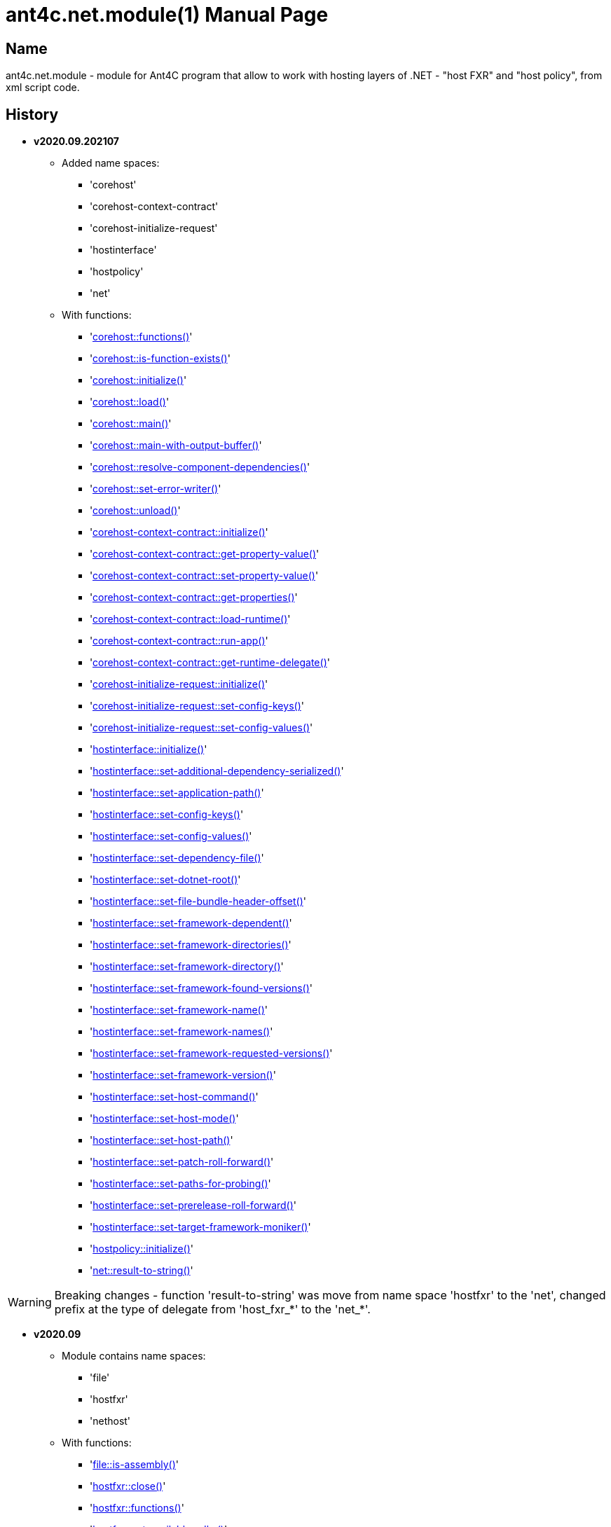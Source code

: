 = ant4c.net.module(1)
The Vice
v2020.09.202107
:doctype: manpage
:manmanual: ANT4C.NET.MODULE
:mansource: ANT4C.NET.MODULE
:man-linkstyle: pass:[blue R < >]

== Name

ant4c.net.module - module for Ant4C program that allow to work with hosting layers of .NET - "host FXR" and "host policy", from xml script code.

[[history]]
== History

* *v2020.09.202107* +
** Added name spaces:
*** 'corehost'
*** 'corehost-context-contract'
*** 'corehost-initialize-request'
*** 'hostinterface'
*** 'hostpolicy'
*** 'net'
** With functions:
*** '<<corehost-functions,corehost::functions()>>'
*** '<<corehost-is-function-exists,corehost::is-function-exists()>>'
*** '<<corehost-initialize,corehost::initialize()>>'
*** '<<corehost-load,corehost::load()>>'
*** '<<corehost-main,corehost::main()>>'
*** '<<corehost-main-with-output-buffer,corehost::main-with-output-buffer()>>'
*** '<<corehost-resolve-component-dependencies,corehost::resolve-component-dependencies()>>'
*** '<<corehost-set-error-writer,corehost::set-error-writer()>>'
*** '<<corehost-unload,corehost::unload()>>'
*** '<<corehost-context-contract-initialize,corehost-context-contract::initialize()>>'
*** '<<corehost-context-contract-get-property-value,corehost-context-contract::get-property-value()>>'
*** '<<corehost-context-contract-set-property-value,corehost-context-contract::set-property-value()>>'
*** '<<corehost-context-contract-get-properties,corehost-context-contract::get-properties()>>'
*** '<<corehost-context-contract-load-runtime,corehost-context-contract::load-runtime()>>'
*** '<<corehost-context-contract-run-app,corehost-context-contract::run-app()>>'
*** '<<corehost-context-contract-get-runtime-delegate,corehost-context-contract::get-runtime-delegate()>>'
*** '<<corehost-initialize-request-initialize,corehost-initialize-request::initialize()>>'
*** '<<corehost-initialize-request-set-config-keys,corehost-initialize-request::set-config-keys()>>'
*** '<<corehost-initialize-request-set-config-values,corehost-initialize-request::set-config-values()>>'
*** '<<hostinterface-initialize,hostinterface::initialize()>>'
*** '<<hostinterface-set-additional-dependency-serialized,hostinterface::set-additional-dependency-serialized()>>'
*** '<<hostinterface-set-application-path,hostinterface::set-application-path()>>'
*** '<<hostinterface-set-config-keys,hostinterface::set-config-keys()>>'
*** '<<hostinterface-set-config-values,hostinterface::set-config-values()>>'
*** '<<hostinterface-set-dependency-file,hostinterface::set-dependency-file()>>'
*** '<<hostinterface-set-dotnet-root,hostinterface::set-dotnet-root()>>'
*** '<<hostinterface-set-file-bundle-header-offset,hostinterface::set-file-bundle-header-offset()>>'
*** '<<hostinterface-set-framework-dependent,hostinterface::set-framework-dependent()>>'
*** '<<hostinterface-set-framework-directories,hostinterface::set-framework-directories()>>'
*** '<<hostinterface-set-framework-directory,hostinterface::set-framework-directory()>>'
*** '<<hostinterface-set-framework-found-versions,hostinterface::set-framework-found-versions()>>'
*** '<<hostinterface-set-framework-name,hostinterface::set-framework-name()>>'
*** '<<hostinterface-set-framework-names,hostinterface::set-framework-names()>>'
*** '<<hostinterface-set-framework-requested-versions,hostinterface::set-framework-requested-versions()>>'
*** '<<hostinterface-set-framework-version,hostinterface::set-framework-version()>>'
*** '<<hostinterface-set-host-command,hostinterface::set-host-command()>>'
*** '<<hostinterface-set-host-mode,hostinterface::set-host-mode()>>'
*** '<<hostinterface-set-host-path,hostinterface::set-host-path()>>'
*** '<<hostinterface-set-patch-roll-forward,hostinterface::set-patch-roll-forward()>>'
*** '<<hostinterface-set-paths-for-probing,hostinterface::set-paths-for-probing()>>'
*** '<<hostinterface-set-prerelease-roll-forward,hostinterface::set-prerelease-roll-forward()>>'
*** '<<hostinterface-set-target-framework-moniker,hostinterface::set-target-framework-moniker()>>'
*** '<<hostpolicy-initialize,hostpolicy::initialize()>>'
*** '<<net-result-to-string,net::result-to-string()>>'

WARNING: Breaking changes - function 'result-to-string' was move from name space 'hostfxr' to the 'net', changed prefix at the type of delegate from 'host_fxr_*' to the 'net_*'.

* *v2020.09*
** Module contains name spaces:
*** 'file'
*** 'hostfxr'
*** 'nethost'
** With functions:
*** '<<file-is-assembly,file::is-assembly()>>'
*** '<<hostfxr-close,hostfxr::close()>>'
*** '<<hostfxr-functions,hostfxr::functions()>>'
*** '<<hostfxr-get-available-sdks,hostfxr::get-available-sdks()>>'
*** '<<hostfxr-get-native-search-directories,hostfxr::get-native-search-directories()>>'
*** '<<hostfxr-get-runtime-delegate,hostfxr::get-runtime-delegate()>>'
*** '<<hostfxr-get-runtime-properties,hostfxr::get-runtime-properties()>>'
*** '<<hostfxr-get-runtime-property-value,hostfxr::get-runtime-property-value()>>'
*** '<<hostfxr-initialize,hostfxr::initialize()>>'
*** '<<hostfxr-initialize-for-dotnet-command-line,hostfxr::initialize-for-dotnet-command-line()>>'
*** '<<hostfxr-initialize-for-runtime-config,hostfxr::initialize-for-runtime-config()>>'
*** '<<hostfxr-is-function-exists,hostfxr::is-function-exists()>>'
*** '<<hostfxr-main,hostfxr::main()>>'
*** '<<hostfxr-main-bundle-startupinfo,hostfxr::main-bundle-startupinfo()>>'
*** '<<hostfxr-main-startupinfo,hostfxr::main-startupinfo()>>'
*** '<<hostfxr-resolve-sdk,hostfxr::resolve-sdk()>>'
*** '<<hostfxr-resolve-sdk2,hostfxr::resolve-sdk2()>>'
*** 'hostfxr::result-to-string()'
*** '<<hostfxr-run-app,hostfxr::run-app()>>'
*** '<<hostfxr-set-error-writer,hostfxr::set-error-writer()>>'
*** '<<hostfxr-set-runtime-property-value,hostfxr::set-runtime-property-value()>>'
*** '<<nethost-get-hostfxr-path,nethost::get-hostfxr-path()>>'

== Installation
Place dll/so/dylib file in the folder known for ant4c application or use direct path to the binary file from the script. +
Use ant4c version that support modules.

== Module reference

=== Types structure

In this document used types *pointer* and *size_t*. +
Next structure describe they relationship with *string* type.

* string
** pointer
** size_t

All rest of types locate in same hierarchy positions like described at the documentation of Ant4C.

=== Net unit

.Functions from net unit.
|===
| Script function | Description

| <<net-result-to-string,result-to-string>> | Explain return code of functions.
|===

[[net-result-to-string]]
==== result-to-string

*string* 'net::result-to-string'(*int* code)

Return string description of return code.

===== Sample using

----
<?xml version="1.0"?>
<project>
  <choose>
    <when test="${platform::is-windows()}">
      <trycatch>
        <try>
          <loadtasks module="ant4c.net.module.dll" />
        </try>
        <catch>
           <loadtasks module="libant4c.net.module.dll" />
        </catch>
      </trycatch>
    </when>

    <when test="${platform::is-unix()}">
      <loadtasks module="libant4c.net.module.so" />
    </when>
  </choose>

  <property name="codes" value="-1 0 1 3" />
  <property name="codes"
    value="${codes} -2147024808 -2147024809 -2147450714 -2147450713" />

  <foreach item="String" in="${codes}" delim=" " property="code">
    <property name="result_in_string"
      value="${net::result-to-string(code)}" />
    <echo>net::result-to-string(${code}) -> ${result_in_string}</echo>
  </foreach>
</project>
----

Output will be:
----
net::result-to-string(-1) -> 0xffffffff -1 255
net::result-to-string(0) -> [net]::Success (0x0 0 0)
net::result-to-string(1) -> [net]::Success_HostAlreadyInitialized (0x1 1 1)
net::result-to-string(3) -> 0x3 3 3
net::result-to-string(-2147024808) -> 0x80070058 -2147024808 88
net::result-to-string(-2147024809) -> [win error]::E_INVALIDARG (0x80070057 -2147024809 87)
net::result-to-string(-2147450714) -> [net]::HostApiUnsupportedScenario (0x800080a6 -2147450714 166)
net::result-to-string(-2147450713) -> 0x800080a7 -2147450713 167
----

=== Functions for access host via FXR layer.

.Functions from host fx resolver.
|===
| Script function | Description

| <<hostfxr-functions,functions>> | Return list of functions available for the current version of host library.
| <<hostfxr-initialize,initialize>> | Initialize unit functions.
| <<hostfxr-is-function-exists,is-function-exists>> | Return *true* in case proposed function exists.
|===

[[hostfxr-functions]]
==== functions

*string* 'hostfxr::functions'() +
*string* 'hostfxr::functions'(*string* delimiter)

Return list of functions that can be used at current version of host fx resolver. +
If parameter pass - value of first one will be placed between functions. +
If no parameter pass - space symbol will be used as delimiter for names of functions.

WARNING: Function <<hostfxr-initialize,initialize>> should be call before attempt to use this one.

NOTE: This function have no forward compatibility. +
If host fx resolver publish with new functions, that not described at this help, +
new one's will not be in the return of this function.

===== Sample using

----
<?xml version="1.0"?>
<project>
  <choose>
    <when test="${platform::is-windows()}">
      <trycatch>
        <try>
          <loadtasks module="ant4c.net.module.dll" />
        </try>
        <catch>
           <loadtasks module="libant4c.net.module.dll" />
        </catch>
      </trycatch>
      <property name="path_to_hostfxr" value="hostfxr.dll" />
    </when>

    <when test="${platform::is-unix()}">
      <loadtasks module="libant4c.net.module.so" />
      <property name="path_to_hostfxr" value="libhostfxr.so" />
    </when>
  </choose>

  <property name="is_initialize" value="False" />

  <trycatch>
    <try>
      <property
        name="is_initialize"
        value="${hostfxr::initialize(path_to_hostfxr)}" />
    </try>
  </trycatch>

  <fail
    unless="${is_initialize}"
    message="Module unable to get addresses of functions from host fx resolver library (${path_to_hostfxr})" />

  <!-- A -->
  <property name="functions" value="${hostfxr::functions()}" />
  <foreach
    item="String"
    in="${functions}" delim=" " property="host_function">
    <echo>host_function -> ${host_function}</echo>
  </foreach>

  <echo />
  <!-- B -->
  <property name="functions" value="${hostfxr::functions(', ')}" />
  <echo>hostfxr::functions -> ${functions}</echo>

  <echo />
  <!-- C -->
  <property name="functions" value="${hostfxr::functions('|')}" />
  <foreach
    item="String"
    in="${functions}" delim="|" property="host_function">
    <echo>host_function -> ${host_function}</echo>
  </foreach>
</project>
----

[[hostfxr-initialize]]
==== initialize

*bool* 'hostfxr::initialize'(*file* path_to_the_host_fx_resolver)

Get addresses of functions from library of host fx resolver. +
If function return *true* other functions, that operate function name, from this name space, can be used.

===== Sample using

----
<?xml version="1.0"?>
<project>
  <choose>
    <when test="${platform::is-windows()}">
      <trycatch>
        <try>
          <loadtasks module="ant4c.net.module.dll" />
        </try>
        <catch>
          <loadtasks module="libant4c.net.module.dll" />
        </catch>
      </trycatch>
      <property
        name="fxr_folder"
        value="${environment::get-folder-path('ProgramFiles')}\dotnet\host\fxr" />
      <property name="hostfxr_file_name" value="hostfxr.dll" />
    </when>

    <when test="${platform::is-unix()}">
      <loadtasks module="libant4c.net.module.so" />
      <property
        name="fxr_folder"
        value="/usr/share/dotnet/host/fxr" />
      <property name="hostfxr_file_name" value="libhostfxr.so" />
    </when>
  </choose>

  <property
    name="paths_to_hostfxr"
    value="${directory::enumerate-file-system-entries(fxr_folder, 'file', 'true')}" />

  <foreach
    item="String"
    in="${paths_to_hostfxr}"
    property="path_to_hostfxr">

    <property name="is_initialize"
      value="${string::equal(hostfxr_file_name, string::to-lower(path::get-file-name(path_to_hostfxr)))}" />

    <property
      name="is_initialize"
      value="${hostfxr::initialize(path_to_hostfxr)}"
      if="${is_initialize}" />

    <echo>${path_to_hostfxr} -> ${is_initialize}</echo>
  </foreach>
</project>
----

[[hostfxr-is-function-exists]]
==== is-function-exists

*bool* 'hostfxr::is-function-exists'(*string* function_name)

Return *true* if name of input function available at the current version of host fx resolver.

WARNING: Function <<hostfxr-initialize,initialize>> should be call before attempt to use this one.

NOTE: This function have no forward compatibility. +
If host fx resolver publish with new functions, that not described at this help, +
new one's can not be check by this function. Function return *false* in that case.

===== Sample using

----
<?xml version="1.0"?>
<project>
  <choose>
    <when test="${platform::is-windows()}">
      <trycatch>
        <try>
          <loadtasks module="ant4c.net.module.dll" />
        </try>
        <catch>
           <loadtasks module="libant4c.net.module.dll" />
        </catch>
      </trycatch>
    </when>

    <when test="${platform::is-unix()}">
      <loadtasks module="libant4c.net.module.so" />
    </when>
  </choose>

  <fail
    unless="${property::exists('path_to_hostfxr')}"
    message="Property 'path_to_hostfxr' should be defined to use this script." />

  <property name="is_initialize" value="False" />

  <trycatch>
    <try>
      <property
        name="is_initialize"
        value="${hostfxr::initialize(path_to_hostfxr)}" />
    </try>
  </trycatch>

  <fail
    unless="${is_initialize}"
    message="Module unable to get addresses of functions from host fx resolver library (${path_to_hostfxr})" />

  <property name="functions" value="main main-bundle-startupinfo" />

  <foreach item="String" in="${functions}" delim=" " property="function">
    <property
      name="is_function_exists"
      value="${hostfxr::is-function-exists(function)}" />

    <echo>hostfxr::is-function-exists(${function}) -> ${is_function_exists}</echo>
  </foreach>
</project>
----

----
ant4c /f:sample.build -D:path_to_hostfxr="...hostfxr.dll"
ant4c /f:sample.build -D:path_to_hostfxr="...libhostfxr.so"
----

.Functions from host fx resolver, depend on version.
|===
| Script function | Host version | Description

| <<hostfxr-main,main>> ^| 1.0+ | API access to the dotnet tool.
| <<hostfxr-resolve-sdk,resolve-sdk>> ^| 2.0+ | Get path to the SDK. If host support - function <<hostfxr-resolve-sdk2,resolve-sdk2>> preferred to use.
| <<hostfxr-get-available-sdks,get-available-sdks>> .4+^.^| 2.1+ | Get available SDKs at current environment.
| <<hostfxr-get-native-search-directories,get-native-search-directories>> | Get list of directories that will be used while resolving dependency for assembly.
| <<hostfxr-main-startupinfo,main-startupinfo>> | API access to the dotnet tool. Addition parameter can be put.
| <<hostfxr-resolve-sdk2,resolve-sdk2>> | Get path to the SDK.
| <<hostfxr-close,close>> .9+^.^| 3.0+ | Close early opened context.
| <<hostfxr-get-runtime-delegate,get-runtime-delegate>> | Get pointer to the delegate of function from the assembly.
| <<hostfxr-get-runtime-properties,get-runtime-properties>> | Get properties of runtime.
| <<hostfxr-get-runtime-property-value,get-runtime-property-value>> | Get value of runtime property.
| <<hostfxr-initialize-for-dotnet-command-line,initialize-for-dotnet-command-line>> | Open context according to assembly.
| <<hostfxr-initialize-for-runtime-config,initialize-for-runtime-config>> | Open context according to json file.
| <<hostfxr-run-app,run-app>> | Run application by opened context.
| <<hostfxr-set-error-writer,set-error-writer>> | Set error writer of resolver.
| <<hostfxr-set-runtime-property-value,set-runtime-property-value>> | Set value of runtime property.
| <<hostfxr-main-bundle-startupinfo,main-bundle-startupinfo>> ^| 5.0+ | Same as <<hostfxr-main-startupinfo,main-startupinfo>> plus offset of bundle header can be provided.
|===

WARNING: Functions from this table can be used only after function <<hostfxr-initialize,initialize>> return *true*.

[[hostfxr-main]]
==== main

*int* 'hostfxr::main'(*string[]* arguments)

This function can do same things that accompanying with host fx resolver dotnet tool can.

===== Sample using

----
<?xml version="1.0"?>
<project>
  <choose>
    <when test="${platform::is-windows()}">
      <trycatch>
        <try>
          <loadtasks module="ant4c.net.module.dll" />
        </try>
        <catch>
           <loadtasks module="libant4c.net.module.dll" />
        </catch>
      </trycatch>
    </when>

    <when test="${platform::is-unix()}">
      <loadtasks module="libant4c.net.module.so" />
    </when>
  </choose>

  <property name="properties" value="path_to_hostfxr project" />

  <foreach item="String" in="${properties}" delim=" " property="property_name">
    <fail
      unless="${property::exists(property_name)}"
      message="Property '${property_name}' should be defined to use this script." />
  </foreach>

  <property name="is_initialize" value="False" />

  <trycatch>
    <try>
      <property
        name="is_initialize"
        value="${hostfxr::initialize(path_to_hostfxr)}" />
    </try>
  </trycatch>

  <fail
    unless="${is_initialize}"
    message="Module unable to get addresses of functions from host fx resolver library (${path_to_hostfxr})" />

  <property
    name="return_of_main"
    value="${hostfxr::main('', 'build', project, '/p:TargetFramework=netcoreapp2.1', '/p:Configuration=Release', '/p:OutputType=Exe')}" />

  <echo>hostfxr::main(...) -> ${return_of_main}</echo>
  <echo>hostfxr::result-to-string(hostfxr::main(...)) -> ${hostfxr::result-to-string(return_of_main)}</echo>
</project>
----

NOTE: In above example value of first parameter is empty string.

[[hostfxr-resolve-sdk]]
==== resolve-sdk

*directory* 'hostfxr::resolve-sdk'(*directory* executable_directory, *directory* working_directory)

Return path to the SDK directory. +
Description of host fx parameters can be found in the documentation of resolver. +
If path can not be located, return code in the string is returned.

NOTE: Some environment may inform in standard output that SDK not installed if this function called.
NOTE: If host support - function <<hostfxr-resolve-sdk2,resolve-sdk2>> preferred to use.

===== Sample using

----
<if test="${hostfxr::is-function-exists('resolve-sdk')}">
  <property name="resolve-sdk"
    value="${hostfxr::resolve-sdk('', '')}" />

  <echo>resolve-sdk -> ${resolve-sdk}</echo>
</if>
----

[[hostfxr-get-available-sdks]]
==== get-available-sdks

*directory*[] hostfxr::get-available-sdks() +
*directory*[] hostfxr::get-available-sdks(*directory* executable_directory)

Return paths to directories with installed SDKs.

===== Sample using

----
<if test="${hostfxr::is-function-exists('get-available-sdks')}">
  <property name="available-sdks"
    value="${hostfxr::get-available-sdks()}" />
  <!--property name="available-sdks"
    value="${hostfxr::get-available-sdks('executable_directory')}" /-->

  <foreach item="String" in="${available-sdks}" property="available-sdk">
    <echo>available-sdk -> ${available-sdk}</echo>
  </foreach>
</if>
----

[[hostfxr-get-native-search-directories]]
==== get-native-search-directories

*string* 'hostfxr::get-native-search-directories'(*string[]* arguments)

This task required .NET executable program. +
In returned string will be list of paths to folders, separated by semicolon (';') symbol on Windows and colonmark (':') on other platforms, +
that used while resolving assembly dependencies.

===== Sample using

----
<property name="path_delimiter" value=";" if="${platform::is-windows()}" />
<property name="path_delimiter" value=":" if="${platform::is-unix()}" />

<if test="${hostfxr::is-function-exists('get-native-search-directories')}">
  <property name="path_to_assembly" value="net_core_app" />
  <property
    name="directories"
    value="${hostfxr::get-native-search-directories('exec', path_to_assembly)}" />

  <foreach
    item="String" in="${directories}"
    delim="${path_delimiter}" property="directory">
    <echo>directory -> ${directory}</echo>
  </foreach>
</if>
----

[[hostfxr-main-startupinfo]]
==== main-startupinfo

*int* 'hostfxr::main-startupinfo'(*path* host_path, *path* dotnet_root, *path* application_path, *string[]* arguments)

This function can do same things that accompanying with host fx resolver dotnet tool can. +
Description of host fx parameters can be found in the documentation of resolver.

[[hostfxr-resolve-sdk2]]
==== resolve-sdk2

*string*[] 'hostfxr::resolve-sdk2'(*directory* executable_directory, *directory* working_directory, *int* key)

Get paths to the directories with SDKs. +
Function return list of strings, each one have key and path to the directory delimiter with space (' ') symbol.

----
<property name="dis_allow_pre_release" value="1" readonly="true" />

<property name="resolve-sdk2"
  value="${hostfxr::resolve-sdk2('', '', dis_allow_pre_release)}" />

<foreach
  item="String" in="${resolve-sdk2}"
  property="sdk">

  <echo if="${string::starts-with(sdk, '0 ')}">sdk -> resolved_sdk_dir</echo>
  <echo if="${string::starts-with(sdk, '1 ')}">sdk -> global_json_path</echo>

  <echo if="${math::less(2, string::get-length(sdk))}">'${string::substring(sdk, 2)}'</echo>
</foreach>
----

[[hostfxr-close]]
==== close

*int* 'hostfxr::close'(*pointer* context)

Close early opened context.

WARNING: It is caller response to put valid input data that interpret as pointer to context.

[[hostfxr-get-runtime-delegate]]
==== get-runtime-delegate

*pointer* 'hostfxr::get-runtime-delegate'(*pointer* context, *string* type_of_delegate, *file* assembly_path, *string* type_name, *string* method_name) +
*pointer* 'hostfxr::get-runtime-delegate'(*pointer* context, *string* type_of_delegate, *file* assembly_path, *string* type_name, *string* method_name, *string* delegate_type_name)

Get pointer to the delegate of function from the assembly. In case of error function return zero start string with return code.

.Types of delegate.
|===
| net_hdt_com_activation
| net_hdt_load_in_memory_assembly
| net_hdt_winrt_activation
| net_hdt_com_register
| net_hdt_com_unregister
| net_hdt_load_assembly_and_get_function_pointer
| net_hdt_get_function_pointer
|===

Alternative direct int values of types can be used in function call.

This function can be used for checking exists of function in the assembly.

NOTE: Function <<file-is-assembly,file::is-assembly>> at second parameter can took returned pointer from this function.

WARNING: It is caller response to put valid input data that interpret as pointer to context.

===== Sample using

----
<target name="hostfxr_get-runtime-delegate">
  <!-- ... -->
  <if test="${is_context_initialized}">
    <property name="runtime_delegate"
              if="${string::equal('False', property::exists('delegate_type_name'))}"
              value="${hostfxr::get-runtime-delegate(context, type_of_delegate, assembly_path, type_name, method_name)}" />
    <property name="runtime_delegate"
              if="${property::exists('delegate_type_name')}"
              value="${hostfxr::get-runtime-delegate(context, type_of_delegate, assembly_path, type_name, method_name, delegate_type_name)}" />

    <echo>runtime_delegate -> '${runtime_delegate}' -> ${hostfxr::result-to-string(string::trim(runtime_delegate))}</echo>
  </if>
</target>

<target name="file_is-assembly">

  <property name="type_of_delegate" value="net_hdt_load_assembly_and_get_function_pointer" />

  <property name="assembly_path" value="ant4c.net.module.clr.dll" />
  <property name="type_name" value="Ant4C.Net.Module.Delegates, ant4c.net.module.clr" />
  <property name="method_name" value="FileUnit_IsAssembly" />
  <property name="delegate_type_name" value="Ant4C.Net.Module.Delegates+FileUnit_IsAssemblyDelegate, ant4c.net.module.clr" />

  <call target="hostfxr_get-runtime-delegate" />

</target>
----

[[hostfxr-get-runtime-properties]]
==== get-runtime-properties

*string* 'hostfxr::get-runtime-properties'(*pointer* context)

Get properties of runtime. In case properties can not be get - return code will be returned. +
Checking is equal ('=') symbol exists in the return can detect is properties with values returned or just return code.

WARNING: It is caller response to put valid input data that interpret as pointer to context.

[[hostfxr-get-runtime-property-value]]
==== get-runtime-property-value

*string* 'hostfxr::get-runtime-property-value'(*pointer* context, *string* property_name)

Get value of property. If property do not exists zero start string will be returned with return code.

WARNING: It is caller response to put valid input data that interpret as pointer to context.

===== Sample using

----
<property name="runtime_property" value="${hostfxr::get-runtime-property-value(context, 'property_name')}" />
<echo>runtime_property -> ${runtime_property} -> ${hostfxr::result-to-string(string::trim(runtime_property))}</echo>
----

[[hostfxr-initialize-for-dotnet-command-line]]
==== initialize-for-dotnet-command-line

*pointer* 'hostfxr::initialize-for-dotnet-command-line'(*path* path_to_assembly, *path* path_to_dot_net_root, *string[]* arguments)

Open context according to assembly. +
Return context or empty context with return code. +
Function <<hostfxr-result-to-string,result-to-string>> can be used to describe return code if it present. +
See sample using to view how to do this. +
Description of host fx parameters can be found in the documentation of resolver.

===== Sample using

----
<property
  name="context"
  readonly="true"
  value="${hostfxr::initialize-for-dotnet-command-line('', '', 'assembly', '1', '2', '3', '4', '5')}" />

<echo>hostfxr::initialize-for-dotnet-command-line -> ${context}</echo>

<property
  name="is-context-initialize"
  value="${string::equal('False', string::contains(context, ' '))}" />

<echo>is-context-initialize -> ${is-context-initialize}</echo>

<if test="${is-context-initialize}">
  <property name="close" value="${hostfxr::close(context)}" />

  <echo>hostfxr::close -> ${close} -> ${hostfxr::result-to-string(close)}</echo>
</if>

<if test="${string::equal('False', is-context-initialize)}">
  <property
    name="is-context-initialize"
    value="${string::substring(context, string::index-of(context, ' '))}" />

  <echo>is-context-initialize ->${is-context-initialize} -> ${hostfxr::result-to-string(is-context-initialize)}</echo>
</if>
----

[[hostfxr-initialize-for-runtime-config]]
==== initialize-for-runtime-config

*pointer* 'hostfxr::initialize-for-runtime-config'(*path* path_to_assembly, *path* path_to_dot_net_root, *path* path_to_json_file)

Open context according to json file.
Return context or empty context with return code. +
See sample using to view how to do this. +
Description of host fx parameters can be found in the documentation of resolver.

===== Sample using

----
<property name="tfm" value="netcoreapp3.1" readonly="true" />
<property name="framework_version" value="3.1.0" readonly="true" />

<property name="content" />
<property
  name="content"
  value="${content}{&#10;" />
<property
  name="content"
  value="${content}  &#x22;runtimeOptions&#x22;: {&#10;" />
<property
  name="content"
  value="${content}    &#x22;tfm&#x22;: &#x22;${tfm}&#x22;,&#10;" />
<property
  name="content"
  value="${content}    &#x22;rollForward&#x22;: &#x22;LatestMinor&#x22;,&#10;" />
<property
  name="content"
  value="${content}    &#x22;framework&#x22;: {&#10;" />
<property
  name="content"
  value="${content}      &#x22;name&#x22;: &#x22;Microsoft.NETCore.App&#x22;,&#10;" />
<property
  name="content"
  value="${content}      &#x22;version&#x22;: &#x22;${framework_version}&#x22; &#10;" />
<property
  name="content"
  value="${content}    }&#10;" />
<property
  name="content"
  value="${content}  }&#10;" />
<property
  name="content"
  readonly="true"
  value="${content}}" />
<echo>content -> ${content}</echo>

<property
  readonly="true"
  name="file_path"
  value="${path::get-temp-file-name()}" />
<echo>file_path -> ${file_path}</echo>

<echo message="${content}" file="${file_path}" />
<echo>file_path -> ${file_path}</echo>

<property
  name="context"
  readonly="true"
  value="${hostfxr::initialize-for-runtime-config('', '', file_path)}" />
<echo>hostfxr::initialize-for-runtime-config -> ${context}</echo>

<property
  name="is-context-initialize"
  value="${string::equal('False', string::contains(context, ' '))}" />
<echo>is-context-initialize -> ${is-context-initialize}</echo>

<if test="${is-context-initialize}">
  <property name="close" value="${hostfxr::close(context)}" />
  <echo>hostfxr::close -> ${close} -> ${hostfxr::result-to-string(close)}</echo>
</if>

<if test="${string::equal('False', is-context-initialize)}">
  <property
    name="is-context-initialize"
    value="${string::substring(context, string::index-of(context, ' '))}" />

  <echo>is-context-initialize ->${is-context-initialize} -> ${hostfxr::result-to-string(is-context-initialize)}</echo>
</if>
----

[[hostfxr-run-app]]
==== run-app

*int* 'hostfxr::run-app'(*pointer* context)

Run application by context. +
Return is returned code of application or returned code of resolver in case application can not be start.

WARNING: It is caller response to put valid input data that interpret as pointer to context.

===== Sample using

----
<if test="${is-context-initialize}">
  <property name="run-app" value="${hostfxr::run-app(context)}" />
  <echo>hostfxr::run-app -> ${run-app} -> ${hostfxr::result-to-string(run-app)}</echo>

  <property name="close" value="${hostfxr::close(context)}" />
  <echo>hostfxr::close -> ${close} -> ${hostfxr::result-to-string(close)}</echo>
</if>

<if test="${string::equal('False', is-context-initialize)}">
  <property
    name="is-context-initialize"
    value="${string::substring(context, string::index-of(context, ' '))}" />

  <echo>is-context-initialize ->${is-context-initialize} -> ${hostfxr::result-to-string(is-context-initialize)}</echo>
</if>
----

[[hostfxr-set-error-writer]]
==== set-error-writer

*pointer* 'hostfxr::set-error-writer'() +
*pointer* 'hostfxr::set-error-writer'(*file* path_to_file_for_error_writer)

Set error writer of resolver. +
First version of function will unset error writer. +
If path is empty - that call also unset error writer. +
Function return pointer to the current error writer - pointer to the function used for that purpose. +
If no writer set early - null pointer will be returned.

===== Sample using

----
<if test="${hostfxr::is-function-exists('set-error-writer')}">
  <property name="path_to_file_for_error_writer" value="${path::get-temp-file-name()}" overwrite="false" />

  <echo>path_to_file_for_error_writer -> '${path_to_file_for_error_writer}'</echo>

  <property name="error_writer" value="${hostfxr::set-error-writer(path_to_file_for_error_writer)}" />
  <echo>hostfxr::set-error-writer(${path_to_file_for_error_writer}) -> '${error_writer}'</echo>

  <!-- ... -->

  <if test="${string::equal('False', property::is-readonly('path_to_file_for_error_writer'))}">
    <property name="path_to_file_for_error_writer" />

    <property name="error_writer" value="${hostfxr::set-error-writer(path_to_file_for_error_writer)}" />
    <echo>hostfxr::set-error-writer(${path_to_file_for_error_writer}) -> '${error_writer}'</echo>
  </if>
</if>
----

[[hostfxr-set-runtime-property-value]]
==== set-runtime-property-value

*int* 'hostfxr::set-runtime-property-value'(*pointer* context, *string* property_name) +
*int* 'hostfxr::set-runtime-property-value'(*pointer* context, *string* property_name, *string* property_value)

Set value of runtime property. +
If property not exist new one will be created. +
If value not present - property will have empty value.

WARNING: It is caller response to put valid input data that interpret as pointer to context.

===== Sample using

----
<if test="${string::equal('False', property::exists('property_value'))}">
  <property name="return_of_set_runtime_property_value"
            value="${hostfxr::set-runtime-property-value(context, property_name)}" />
  <echo>hostfxr::set-runtime-property-value(${context}, ${property_name}) -> '${return_of_set_runtime_property_value}' -> ${hostfxr::result-to-string(return_of_set_runtime_property_value)}</echo>
</if>

<if test="${property::exists('property_value')}">
  <property name="return_of_set_runtime_property_value"
            value="${hostfxr::set-runtime-property-value(context, property_name, property_value)}" />
  <echo>hostfxr::set-runtime-property-value(${context}, ${property_name}, ${property_value}) -> '${return_of_set_runtime_property_value}' -> ${hostfxr::result-to-string(return_of_set_runtime_property_value)}</echo>
</if>
----

[[hostfxr-main-bundle-startupinfo]]
==== main-bundle-startupinfo

*int* 'hostfxr::main-bundle-startupinfo'(*path* host_path, *path* dotnet_root, *path* application_path, *int64* header_offset, *string[]* arguments)

This function can do same things that accompanying with host fx resolver dotnet tool can. +
Description of host fx parameters can be found in the documentation of resolver.

=== Functions for access host via host policy layer.

There are several names that allow to work with host via host policy API layer.

==== Host policy unit

Function from this unit fill list of functions to the corehost name space.

[[hostpolicy-initialize]]
===== initialize

*bool* 'hostpolicy::initialize'(*file* path_to_host_policy)

If function return *true* - functions will be added to the corehost name space.

====== Sample using

----
<fail
  unless="${property::exists('DOTNET_ROOT')}"
  message="Property 'DOTNET_ROOT' required to run this sample." />

<property name="net_core_app_with_version"
  value="${path::combine(DOTNET_ROOT, 'shared')}" />
<property name="net_core_app_with_version"
  value="${path::combine(net_core_app_with_version, 'Microsoft.NETCore.App')}" />
<property name="net_core_app_with_version"
  value="${path::combine(net_core_app_with_version, '5.0.8')}" />

<property name="host_policy_file_name"
  value="${path::combine(net_core_app_with_version, 'hostpolicy.dll')}" />
<property name="host_policy_file_name"
  unless="${file::exists(host_policy_file_name)}"
  value="${path::combine(net_core_app_with_version, 'libhostpolicy.so')}" />
<property name="host_policy_file_name"
  unless="${file::exists(host_policy_file_name)}"
  value="${path::combine(net_core_app_with_version, 'libhostpolicy.dylib')}" />

<fail unless="${file::exists(host_policy_file_name)}"
  message="File '${host_policy_file_name}' is not exists." />

<fail unless="${hostpolicy::initialize(host_policy_file_name)}"
  message="Function 'hostpolicy::initialize' is failed." />
----

==== Core host unit

.Functions from core host interface unit.
|===
| Script function | Description

| <<corehost-functions,functions>> | Return list of functions available for the current version of host library.
| <<corehost-is-function-exists,is-function-exists>> | Return *true* in case proposed function exists.
|===

[[corehost-functions]]
===== functions

*string* 'corehost::functions'() +
*string* 'corehost::functions'(*string* delimiter)

Return list of functions that can be used at current version of host policy. +
If parameter pass - value of first one will be placed between functions. +
If no parameter pass - space symbol will be used as delimiter for names of functions.

WARNING: Function <<hostpolicy-initialize,hostpolicy::initialize()>> should be call before attempt to use this one.

NOTE: This function have no forward compatibility. +
If host policy publish with new functions, that not described at this help, +
new one's will not be in the return of this function.

[[corehost-is-function-exists]]
===== is-function-exists

*bool* 'corehost::is-function-exists'(*string* function_name)

Return *true* if name of input function available at the current version of host policy.

WARNING: Function <<hostpolicy-initialize,hostpolicy::initialize()>>  should be call before attempt to use this one.

NOTE: This function have no forward compatibility. +
If host policy publish with new functions, that not described at this help, +
new one's can not be check by this function. Function return *false* in that case.

.Functions from core host interface unit, depend on version.
|===
| Script function | Host version | Description

| <<corehost-load,load>> .3+^.^| 1.0+ | Initialize the host policy by store information that was early set by functions from <<hostinterface,host interface>> name space.
| <<corehost-main,main>> | Run application.
| <<corehost-unload,unload>> | Uninitialize the host policy.
| <<corehost-main-with-output-buffer,main-with-output-buffer>> ^.^| 2.1+ | Run application and return it output.
| <<corehost-initialize,initialize>> .3+^.^| 3.0+ | Initialize the host policy via request and options and return context contract.
| <<corehost-resolve-component-dependencies,resolve-component-dependencies>> | Resolve dependencies for specific component.
| <<corehost-set-error-writer,set-error-writer>> | Set error writer of host policy.
|===

[[corehost-load]]
===== load

*int* 'corehost::load'()

This function save information that was set early by function from <<hostinterface,host interface>> name space. +
Second call, if <<corehost-unload,unload>> was not called, will ignored data from <<hostinterface,host interface>> functions.

[[corehost-main]]
===== main

*int* 'corehost::main'(*string*[] arguments)

After loading is complete application that was set at the '<<hostinterface-set-application-path,hostinterface::set-application-path()>>' function can be start with specific argument(s). +
Function return exit code of application or error code of functional that attempt to start application.

[[corehost-unload]]
===== unload

*int* 'corehost::unload'()

Unload the host policy. After this call it is able to set new data via <<hostinterface,host interface>> functions that will be read by <<corehost-load,'load'>> function.

[[corehost-main-with-output-buffer]]
===== main-with-output-buffer

*string* 'corehost::main-with-output-buffer'(*string*[] arguments)

Indentical to the <<corehost-main,'main'>> function, but output will be returned on success. +
If function is failed - error code after space symbol will be at the output.

====== Sample using

----
<property name="return_of_main" value="${corehost::main-with-output-buffer('1', '2', '3')}" />

<fail if="${string::empty(return_of_main)}"
  message="Value of property 'return_of_main' is empty." />

<property name="return_of_main_code" value="${string::trim(return_of_main)}" />

<property name="NON_SUCCESS" value="${math::less(return_of_main_code, '0')}" />
<property name="NON_SUCCESS" value="${math::greater(return_of_main_code, '2')}" unless="${NON_SUCCESS}" />

<fail if="${NON_SUCCESS}"
  message="corehost::main-with-output-buffer should return success result, instead returned ${return_of_main_code} ${net::result-to-string(return_of_main_code)}" />
----

[[corehost-initialize]]
===== initialize

*int* 'corehost::initialize'(*string* options) +
*int* 'corehost::initialize'(*int* options) +
*int* 'corehost::initialize'(*string* options, *string* not_used) +
*int* 'corehost::initialize'(*int* options, *string* not_used)

Initialize the host policy via request and options.

In order to use this function - <<corehost-context-contract-initialize,corehost-context-contract::initialize()>> should be call before.
Third and fourth version should be used for first call of function. +
Before call function second time - function <<corehost-initialize-request-initialize,initialize>> from <<corehost-initialize-request, corehost-initialize-request>> name space should be call,
and first and second versions used for that purpose. +

.Options.
|===
| none
| wait_for_initialized
| get_contract
| context_contract_version_set
|===

If option can not be recognized - value will be interpreted as *int* type and second or fourth versions will be used.

If function return success code - other functions from <<corehost-context-contract,corehost-context-contract>> name space can be used.

====== Sample using

----
<property name="is_initialized" value="${corehost-context-contract::initialize()}" />
<property name="is_initialized" value="${corehost::initialize('none', '')}" />

<property name="NON_SUCCESS" value="${math::less(is_initialized, '0')}" />
<property name="NON_SUCCESS" value="${math::greater(is_initialized, '2')}" unless="${NON_SUCCESS}" />

<fail if="${NON_SUCCESS}"
      message="corehost::initialize should return success result, instead returned ${is_initialized} ${net::result-to-string(is_initialized)}" />

<property name="property_name" value="RUNTIME_IDENTIFIER" />
<property name="property_value" value="${corehost-context-contract::get-property-value(property_name)}" />
<echo>property_value -> '${property_value}' ${net::result-to-string(string::trim(property_value))}</echo>
----

[[corehost-resolve-component-dependencies]]
===== resolve-component-dependencies

*string* 'corehost::resolve-component-dependencies'(*path* assembly)

Resolve dependencies for specific component.

====== Sample using

----
<choose>
  <when test="${platform::is-unix()}">
    <property name="path_delimiter" value=":" />
  </when>
  <when test="${platform::is-windows()}">
    <property name="path_delimiter" value=";" />
  </when>
</choose>

<property name="dependencies" value="${corehost::resolve-component-dependencies(path_to_assembly)}" />
<echo>dependencies -> '${dependencies}' ${net::result-to-string(dependencies)}</echo>

<foreach item="String" in="${dependencies}" delim="${path_delimiter}" property="dependency" trim="Both">
  <fail unless="${path::is-path-rooted(dependency)}"
        message="Path should be rooted, instead it '${dependency}' (${net::result-to-string(string::trim(dependencies))})." />
  <echo>dependency -> '${dependency}'</echo>
</foreach>
----

[[corehost-set-error-writer]]
===== set-error-writer

*pointer* 'corehost::set-error-writer'() +
*pointer* 'corehost::set-error-writer'(*file* path_to_file_for_error_writer)

Set error writer of host policy. +
First version of function will unset error writer. +
If path is empty - that call also unset error writer. +
Function return pointer to the current error writer - pointer to the function used for that purpose. +
If no writer set early - null pointer will be returned.

Set error writer of host policy.

[[hostinterface]]
==== Host interface unit

Functions from this name space set data that will be used by <<corehost-load, 'corehost::load'()>> function. +
Some of data will not be used by host according to it version or/and if version pass to the <<hostinterface-initialize,initialize>> function is less than recommended.

.Functions from host interface unit.
|===
| Script function | Description

| <<hostinterface-initialize,initialize>> | Set values of data to the defaults. This function should be called at least once.
| <<hostinterface-set-additional-dependency-serialized,set-additional-dependency-serialized>> | Set addition dependency serialized.
| <<hostinterface-set-application-path,set-application-path>> | Set path to the application.
| <<hostinterface-set-config-keys,set-config-keys>> | Set keys of configuration. Count should be equal to the count of values.
| <<hostinterface-set-config-values,set-config-values>> | Set values of configuration. Count should be equal to the count of keys.
| <<hostinterface-set-dependency-file,set-dependency-file>> | Set dependency file.
| <<hostinterface-set-dotnet-root,set-dotnet-root>> | Set dotnet root directory.
| <<hostinterface-set-file-bundle-header-offset,set-file-bundle-header-offset>> | Set offset of header.
| <<hostinterface-set-framework-dependent,set-framework-dependent>> | Set depend on framework.
| <<hostinterface-set-framework-directories,set-framework-directories>> | Set framework directories.
| <<hostinterface-set-framework-directory,set-framework-directory>> | Set framework directory.
| <<hostinterface-set-framework-found-versions,set-framework-found-versions>> | Set found versions.
| <<hostinterface-set-framework-name,set-framework-name>> | Set framework name.
| <<hostinterface-set-framework-names,set-framework-names>> | Set framework names.
| <<hostinterface-set-framework-requested-versions,set-framework-requested-versions>> | Set requsted framework versions.
| <<hostinterface-set-framework-version,set-framework-version>> | Set framework version.
| <<hostinterface-set-host-command,set-host-command>> | Set host command.
| <<hostinterface-set-host-mode,set-host-mode>> | Set host mode.
| <<hostinterface-set-host-path,set-host-path>> | Set path to host program.
| <<hostinterface-set-patch-roll-forward,set-patch-roll-forward>> | Set patch roll forward.
| <<hostinterface-set-paths-for-probing,set-paths-for-probing>> | Set probing paths.
| <<hostinterface-set-prerelease-roll-forward,set-prerelease-roll-forward>> | Set pre release roll forward.
| <<hostinterface-set-target-framework-moniker,set-target-framework-moniker>> | Set target framework moniker.
|===

[[hostinterface-initialize]]
===== initialize

*bool* 'hostinterface::initialize'(*size_t* version_high)

Set values of data to the defaults. At the argument - high part of version for the internal structure, it depend on host version, at the moment when this documentation was write value '369365249' should be used. Lover part of version will set at the internally.

[[hostinterface-set-additional-dependency-serialized]]
===== set-additional-dependency-serialized

*bool* 'hostinterface::set-additional-dependency-serialized'(*string* dependency)

Set addition dependency serialized. See host documentation for addition notes.

[[hostinterface-set-application-path]]
===== set-application-path

*bool* 'hostinterface::set-application-path'(*path* application)

Set path to the application.

[[hostinterface-set-config-keys]]
===== set-config-keys

*bool* 'hostinterface::set-config-keys'(*string[]* keys)

Set keys of configuration. Count should be equal to the count of values.

[[hostinterface-set-config-values]]
===== set-config-values

*bool* 'hostinterface::set-config-values'(*string[]* keys)

Set values of configuration. Count should be equal to the count of keys.

====== Sample using

----
<property name="is_set"
  value="${hostinterface::set-config-keys('a', 'b', 'c', 'd', 'e')}" />
<property name="is_set"
  value="${hostinterface::set-config-values('123', '4567', '89', '0', '5')}" />
----

[[hostinterface-set-dependency-file]]
===== set-dependency-file

*bool* 'hostinterface::set-dependency-file'(*path* dependency)

Set dependency file. See host documentation for addition notes.

[[hostinterface-set-dotnet-root]]
===== set-dotnet-root

*bool* 'hostinterface::set-dotnet-root'(*path* dotnet_root)

Set dotnet root directory.

[[hostinterface-set-file-bundle-header-offset]]
===== set-file-bundle-header-offset

*bool* 'hostinterface::set-file-bundle-header-offset'(*size_t* offset)

Set offset of header. See host documentation for addition notes.

[[hostinterface-set-framework-dependent]]
===== set-framework-dependent

*bool* 'hostinterface::set-framework-dependent'(*size_t* is_depend)

Set depend on framework.

[[hostinterface-set-framework-directories]]
===== set-framework-directories

*bool* 'hostinterface::set-framework-directories'(*path[]* framework_directories)

Set framework directories.

NOTE: It is important to call both functions - 'set-framework-directories' and 'set-framework-directory' in order to be compatibility with wide list of host versions. +
Second argument of 'set-framework-directories' should be equal to the argument of 'set-framework-directory' and first be empty *string*.

[[hostinterface-set-framework-directory]]
===== set-framework-directory

*bool* 'hostinterface::set-framework-directory'(*path* framework_directory)

Set framework directory.

NOTE: It is important to call both functions - 'set-framework-directories' and 'set-framework-directory' in order to be compatibility with wide list of host versions. +
Second argument of 'set-framework-directories' should be equal to the argument of 'set-framework-directory' and first be empty *string*.

====== Sample using

----
<fail
  unless="${property::exists('DOTNET_ROOT')}"
  message="Property 'DOTNET_ROOT' required to run this sample." />

<property
  name="framework_directory"
  value="${path::combine(DOTNET_ROOT, 'shared')}" />
<property
  name="framework_directory"
  value="${path::combine(framework_directory, 'Microsoft.NETCore.App')}" />
<property
  name="framework_directory"
  value="${path::combine(framework_directory, '5.0.8')}" />

<property
  name="is_initialized"
  value="${hostinterface::initialize('369365249')}" />

<property
  name="is_initialized"
  value="${hostinterface::set-framework-directory(framework_directory)}" />
<property
  name="is_initialized"
  value="${hostinterface::set-framework-directories('', framework_directory)}" />
----

[[hostinterface-set-framework-found-versions]]
===== set-framework-found-versions

*bool* 'hostinterface::set-framework-found-versions'(*string*[] versions)

Set found versions.

NOTE: For compatibility reason first argument should be empty.

====== Sample using

----
<property
  name="is_set"
  value="${hostinterface::set-framework-found-versions('', '5.0.0')}" />
----

[[hostinterface-set-framework-name]]
===== set-framework-name

*bool* 'hostinterface::set-framework-name'(*string* name)

Set framework name.

NOTE: It is important to call both functions - 'set-framework-names' and 'set-framework-name' in order to be compatibility with wide list of host versions. +
Second argument of 'set-framework-names' should be equal to the argument of 'set-framework-name' and first be empty *string*.

[[hostinterface-set-framework-names]]
===== set-framework-names

*bool* 'hostinterface::set-framework-names'(*string*[] names)

Set framework names.

NOTE: It is important to call both functions - 'set-framework-names' and 'set-framework-name' in order to be compatibility with wide list of host versions. +
Second argument of 'set-framework-names' should be equal to the argument of 'set-framework-name' and first be empty *string*.

====== Sample using

----
<property name="is_set"
  value="${hostinterface::set-framework-name('Microsoft.NETCore.App')}" />
<property name="is_set"
  value="${hostinterface::set-framework-names('', 'Microsoft.NETCore.App')}" />
----

[[hostinterface-set-framework-requested-versions]]
===== set-framework-requested-versions

*bool* 'hostinterface::set-framework-requested-versions'(*string*[] versions)

Set requsted framework versions.

NOTE: For compatibility reason first argument should be empty.

====== Sample using

----
<property
  name="is_set"
  value="${hostinterface::set-framework-requested-versions('', '5.0.0')}" />
----

[[hostinterface-set-framework-version]]
===== set-framework-version

*bool* 'hostinterface::set-framework-version'(*string* version)

Set framework version.

[[hostinterface-set-host-command]]
===== set-host-command

*bool* 'hostinterface::set-host-command'(*string* command)

Set host command.

====== Sample using

----
<property
  name="host_command" value="get-native-search-directories" />
<property
  name="is_set" if="${property::exists('host_command')}"
  value="${hostinterface::set-host-command(host_command)}" />
----

[[hostinterface-set-host-mode]]
===== set-host-mode

*bool* 'hostinterface::set-host-mode'(*string* mode) +
*bool* 'hostinterface::set-host-mode'(*size_t* mode)

Set host mode.

First version of function can use one of the following values.

.Modes.
|===
| invalid
| muxer
| apphost
| split_fx
| libhost
|===

If mode can not be recognized - second version of function will be use and value will be interpreted as *size_t* type.

====== Sample using

----
<property
  name="is_set" value="${hostinterface::set-host-mode('libhost')}" />
----

[[hostinterface-set-host-path]]
===== set-host-path

*bool* 'hostinterface::set-host-path'(*path* host)

Set path to host program.

====== Sample using

----
<fail
  unless="${property::exists('DOTNET_ROOT')}"
  message="Property 'DOTNET_ROOT' required to run this sample." />

<property
  name="program" if="${platform::is-unix()}"
  value="${path::combine(DOTNET_ROOT, 'dotnet')}" />
<property
  name="program" if="${platform::is-windows()}"
  value="${path::combine(DOTNET_ROOT, 'dotnet.exe')}" />
<property
  name="is_initialized"
  value="${hostinterface::set-host-path(program)}" />
----

[[hostinterface-set-patch-roll-forward]]
===== set-patch-roll-forward

*bool* 'hostinterface::set-patch-roll-forward'(*size_t* patch_roll_forward)

Set patch roll forward. +
By default, after function <<hostinterface-initialize,hostinterface::initialize>> return *true*, this value is set to the '1'.

[[hostinterface-set-paths-for-probing]]
===== set-paths-for-probing

*bool* 'hostinterface::set-paths-for-probing'(*path*[] paths)

Set probing paths.

====== Sample using

----
<property name="is_initialized" if="${platform::is-windows()}"
  value="${hostinterface::set-paths-for-probing(
    path::combine(environment::get-folder-path('UserProfile'), '.nuget\packages'),
    path::combine(environment::get-folder-path('UserProfile'), '.dotnet\NuGetFallbackFolder'),
    path::combine(environment::get-folder-path('ProgramFiles'), 'dotnet\sdk\NuGetFallbackFolder'))}" />
<property name="is_initialized" unless="${platform::is-windows()}"
  value="${hostinterface::set-paths-for-probing(
    path::combine(environment::get-folder-path('UserProfile'), '.nuget/packages'),
    path::combine(environment::get-folder-path('UserProfile'), '.dotnet/NuGetFallbackFolder'))}" />
----

[[hostinterface-set-prerelease-roll-forward]]
===== set-prerelease-roll-forward

*bool* 'hostinterface::set-prerelease-roll-forward'(*size_t* roll_forward)

Set pre release roll forward.

[[hostinterface-set-target-framework-moniker]]
===== set-target-framework-moniker

*bool* 'hostinterface::set-target-framework-moniker'(*string* moniker)

Set target framework moniker.

====== Sample using

----
<property
  name="moniker"
  value="netcoreapp5.0" />
<property
  name="is_initialized"
  value="${hostinterface::set-target-framework-moniker(moniker)}" />
----

[[corehost-initialize-request]]
==== Core host initialize request unit

.Functions from core host initialize request unit.
|===
| Script function | Description

| <<corehost-initialize-request-initialize,initialize>> | TODO
| <<corehost-initialize-request-set-config-keys,set-config-keys>> | TODO
| <<corehost-initialize-request-set-config-values,set-config-values>> | TODO
|===

[[corehost-initialize-request-initialize]]
===== initialize

TODO

[[corehost-initialize-request-set-config-keys]]
===== set-config-keys

TODO

[[corehost-initialize-request-set-config-values]]
===== set-config-values

TODO

[[corehost-context-contract]]
==== Core host context contract unit

.Functions from core host context contract unit.
|===
| Script function | Description

| <<corehost-context-contract-initialize,initialize>> | TODO
| <<corehost-context-contract-get-property-value,get-property-value>> | TODO
| <<corehost-context-contract-set-property-value,set-property-value>> | TODO
| <<corehost-context-contract-get-properties,get-properties>> | TODO
| <<corehost-context-contract-load-runtime,load-runtime>> | TODO
| <<corehost-context-contract-run-app,run-app>> | TODO
| <<corehost-context-contract-get-runtime-delegate,get-runtime-delegate>> | TODO
|===

[[corehost-context-contract-initialize]]
===== initialize

TODO

[[corehost-context-contract-get-property-value]]
===== get-property-value

TODO

[[corehost-context-contract-set-property-value]]
===== set-property-value

TODO

[[corehost-context-contract-get-properties]]
===== get-properties

TODO

[[corehost-context-contract-load-runtime]]
===== load-runtime

TODO

[[corehost-context-contract-run-app]]
===== run-app

TODO

[[corehost-context-contract-get-runtime-delegate]]
===== get-runtime-delegate

TODO

=== File unit

IMPORTANT: To access function from this name space - program option *modulepriority* should be used at ant4c command arguments. Otherwise script with this function will fail according to not founded function from name space 'file'.

.Function from file unit.
|===
| Script function | Description

| <<file-is-assembly,file::is-assembly>> | Check if file at the given path is .NET assembly. If file not exists function will fail.
|===

[[file-is-assembly]]
==== is-assembly

*bool* file::is-assembly(*file* path_to_assembly) +
*bool* file::is-assembly(*file* path_to_assembly, *pointer* the_delegate) (only for hosts that have 'get-runtime-delegate' function) +
*bool* file::is-assembly(*file* path_to_assembly, *file* path_to_assembly_with_main_function) (only for hosts that do not have 'get-runtime-delegate' function)

If path point to the .NET assembly file *true* will be returned. +
If no delegate provided function will generate own based on configuration file that assumed that .NET Core 3.1 is installed (for example see configuration for <<hostfxr-initialize-for-runtime-config,initialize-for-runtime-config>> function). +
If host less than 3.1 version it will call main function of CLR side 'ant4c.net.module' library instead. +
Function <<hostfxr-get-runtime-delegate,get-runtime-delegate>> can be used to obtain 'the_delegate'.

WARNING: It is caller response to put valid input data that interpret as pointer to delegate of function.

===== Sample using

----
<property name="is-assembly" value="${file::is-assembly('ant4c.net.module.dll')}" />
<echo>is-assembly -> ${is-assembly}</echo>

<property name="is-assembly" value="${file::is-assembly('ant4c.net.module.clr.dll')}" />
<echo>is-assembly -> ${is-assembly}</echo>

<property name="is-assembly" value="${file::is-assembly('ant4c.net.module.clr.dll_')}" failonerror="false" />

<if test="${string::equal('False', hostfxr::is-function-exists('get-runtime-delegate'))}">
  <property name="is_assembly"
            value="${file::is-assembly('ant4c.net.module.clr.dll', 'ant4c.net.module.clr.dll')}" />

  <echo>is_assembly -> '${is_assembly}'</echo>
</if>

----

----
ant4c /f:sample.build -modulepriority
----

At first call of function path to non assembly file placed, second path to assembly, third to the non exists file placed and last one call at host without 'get-runtime-delegate' support.

=== Net host unit

.Function from net host unit.
|===
| Script function | Description

| <<nethost-get-hostfxr-path,nethost::get-hostfxr-path>> | Get path to host fx resolver file.
|===

[[nethost-get-hostfxr-path]]
==== get-hostfxr-path

*file* 'nethost::get-hostfxr-path'(*file* path_to_nethost) +
*file* 'nethost::get-hostfxr-path'(*file* path_to_nethost, *path* path_to_assembly) +
*file* 'nethost::get-hostfxr-path'(*file* path_to_nethost, *path* path_to_assembly, *path* path_to_dot_net_root)

Get path to host fx resolver file. +
Returned path can be used at the input of <<hostfxr-initialize,initialize>> function.

===== Sample using

----
<?xml version="1.0"?>
<project>
  <choose>
    <when test="${platform::is-windows()}">
      <trycatch>
        <try>
          <loadtasks module="ant4c.net.module.dll" />
        </try>
        <catch>
          <loadtasks module="libant4c.net.module.dll" />
        </catch>
      </trycatch>

      <property
        name="net_host_folder"
        value="${environment::get-folder-path('ProgramFiles')}\dotnet\packs" />

      <property
        name="net_host_folder"
        value="${net_host_folder}\Microsoft.NETCore.App.Host.win-x64" />

      <if test="${string::equal('False', environment::is64bit-process())}">
        <property
          name="net_host_folder"
          value="${path::combine(path::get-path-root(net_host_folder), '\Program Files\dotnet\packs')}" />

        <property
          name="net_host_folder"
          value="${net_host_folder}\Microsoft.NETCore.App.Host.win-x86" />
      </if>

      <property name="nethost_file_name" value="nethost.dll" />
    </when>

    <when test="${platform::is-unix()}">
      <loadtasks module="libant4c.net.module.so" />

      <property
        name="net_host_folder"
        value="/usr/share/dotnet/packs" />

      <property
        name="net_host_folder"
        value="${net_host_folder}/Microsoft.NETCore.App.Host.linux-x64" />

      <property name="nethost_file_name" value="libnethost.so" />
    </when>
  </choose>

  <echo>net_host_folder -> '${net_host_folder}'</echo>

  <if test="${directory::exists(net_host_folder)}">
    <property name="paths_to_nethost"
              value="${directory::enumerate-file-system-entries(net_host_folder, 'file', 'true')}" />

    <foreach item="String" in="${paths_to_nethost}" property="path_to_nethost">
      <property name="hostfxr_path" />

      <if test="${string::equal(nethost_file_name, string::to-lower(path::get-file-name(path_to_nethost)))}">
        <echo>path_to_nethost -> '${path_to_nethost}'</echo>

        <property name="hostfxr_path" value="${nethost::get-hostfxr-path(path_to_nethost)}" />

        <echo>hostfxr_path -> '${hostfxr_path}'</echo>
      </if>
    </foreach>
  </if>
</project>
----

Possible output
----
path_to_nethost -> 'C:\Program Files\dotnet\packs\Microsoft.NETCore.App.Host.win-x64\3.1.13\runtimes\win-x64\native\nethost.dll'
hostfxr_path -> 'C:\Program Files\dotnet\host\fxr\5.0.4\hostfxr.dll'
path_to_nethost -> 'C:\Program Files\dotnet\packs\Microsoft.NETCore.App.Host.win-x64\5.0.4\runtimes\win-x64\native\nethost.dll'
hostfxr_path -> 'C:\Program Files\dotnet\host\fxr\5.0.4\hostfxr.dll'
----

or

----
net_host_folder -> '/usr/share/dotnet/packs/Microsoft.NETCore.App.Host.linux-x64'
path_to_nethost -> '/usr/share/dotnet/packs/Microsoft.NETCore.App.Host.linux-x64/3.1.13/runtimes/linux-x64/native/libnethost.so'
hostfxr_path -> '/usr/share/dotnet/host/fxr/3.1.13/libhostfxr.so'
----

IMPORTANT: Not all versions of host fx resolver have accompanying nethost library.

== Resources

*Project web site:* https://github.com/TheVice/Ant4C

== Copying

Copyright (C) 2021 {author}. +
Free use of this software is granted under the terms of the MIT License.
